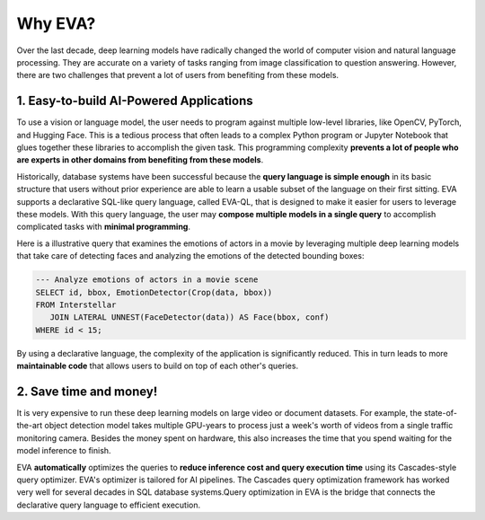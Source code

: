 Why EVA?
====

Over the last decade, deep learning models have radically changed the world of computer vision and natural language processing. They are accurate on a variety of tasks ranging from image classification to question answering. However, there are two challenges that prevent a lot of users from benefiting from these models.

1. Easy-to-build AI-Powered Applications
^^^^

To use a vision or language model, the user needs to program against multiple low-level libraries, like OpenCV, PyTorch, and Hugging Face. This is a tedious process that often leads to a complex Python program or Jupyter Notebook that glues together these libraries to accomplish the given task. This programming complexity **prevents a lot of people who are experts in other domains from benefiting from these models**.

Historically, database systems have been successful because the **query language is simple enough** in its basic structure that users without prior experience are able to learn a usable subset of the language on their first sitting. EVA supports a declarative SQL-like query language, called EVA-QL, that is designed to make it easier for users to leverage these models. With this query language, the user may **compose multiple models in a single query** to accomplish complicated tasks with **minimal programming**. 

Here is a illustrative query that examines the emotions of actors in a movie by leveraging multiple deep learning models that take care of detecting faces and analyzing the emotions of the detected bounding boxes:

.. code:: sql

   --- Analyze emotions of actors in a movie scene
   SELECT id, bbox, EmotionDetector(Crop(data, bbox)) 
   FROM Interstellar 
      JOIN LATERAL UNNEST(FaceDetector(data)) AS Face(bbox, conf)  
   WHERE id < 15;

By using a declarative language, the complexity of the application is significantly reduced. This in turn leads to more **maintainable code** that allows users to build on top of each other's queries.

2. Save time and money!
^^^^

It is very expensive to run these deep learning models on large video or document datasets. For example, the state-of-the-art object detection model takes multiple GPU-years to process just a week's worth of videos from a single traffic monitoring camera. Besides the money spent on hardware, this also increases the time that you spend waiting for the model inference to finish.

EVA **automatically** optimizes the queries to **reduce inference cost and query execution time** using its Cascades-style query optimizer. EVA's optimizer is tailored for AI pipelines. The Cascades query optimization framework has worked very well for several decades in SQL database systems.Query optimization in EVA is the bridge that connects the declarative query language to efficient execution.